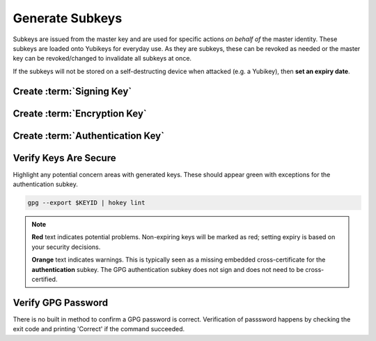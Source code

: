 .. _gpg-subkeys:

Generate Subkeys
################
Subkeys are issued from the master key and are used for specific actions *on
behalf of* the master identity. These subkeys are loaded onto Yubikeys for
everyday use. As they are subkeys, these can be revoked as needed or the master
key can be revoked/changed to invalidate all subkeys at once.

If the subkeys will not be stored on a self-destructing device when attacked
(e.g. a Yubikey), then **set an expiry date**.

Create :term:`Signing Key`
**************************
.. code-block:: bash
  :emphasize-lines: 1,3,15,17,25,27-28,37-38,41

  $ gpg --expert --edit-key $KEYID

  gpg> addkey
  Please select what kind of key you want:
     (3) DSA (sign only)
     (4) RSA (sign only)
     (5) Elgamal (encrypt only)
     (6) RSA (encrypt only)
     (7) DSA (set your own capabilities)
     (8) RSA (set your own capabilities)
    (10) ECC (sign only)
    (11) ECC (set your own capabilities)
    (12) ECC (encrypt only)
    (13) Existing key
  Your selection? 4
  RSA keys may be between 1024 and 4096 bits long.
  What keysize do you want? (2048) 4096
  Requested keysize is 4096 bits
  Please specify how long the key should be valid.
           0 = key does not expire
        <n>  = key expires in n days
        <n>w = key expires in n weeks
        <n>m = key expires in n months
        <n>y = key expires in n years
  Key is valid for? (0) 0
  Key does not expire at all
  Is this correct? (y/N) y
  Really create? (y/N) y
  We need to generate a lot of random bytes. It is a good idea to perform
  some other action (type on the keyboard, move the mouse, utilize the
  disks) during the prime generation; this gives the random number
  generator a better chance to gain enough entropy.

  sec  rsa4096/################
      created: 2019-01-01  expires: never       usage: C
      trust: ultimate      validity: ultimate
  ssb  rsa4096/################
      created: 2019-01-01  expires: never       usage: S
  [ultimate] (1). FIRST LAST <EMAIL>

  gpg> save

Create :term:`Encryption Key`
*****************************
.. code-block:: bash
  :emphasize-lines: 1,3,9,11,19,21-22,33-34,37

  $ gpg --expert --edit-key $KEYID

  gpg> addkey
  Please select what kind of key you want:
     (3) DSA (sign only)
     (4) RSA (sign only)
     (5) Elgamal (encrypt only)
     (6) RSA (encrypt only)
  Your selection? 6
  RSA keys may be between 1024 and 4096 bits long.
  What keysize do you want? (2048) 4096
  Requested keysize is 4096 bits
  Please specify how long the key should be valid.
           0 = key does not expire
        <n>  = key expires in n days
        <n>w = key expires in n weeks
        <n>m = key expires in n months
        <n>y = key expires in n years
  Key is valid for? (0) 0
  Key does not expire at all
  Is this correct? (y/N) y
  Really create? (y/N) y
  We need to generate a lot of random bytes. It is a good idea to perform
  some other action (type on the keyboard, move the mouse, utilize the
  disks) during the prime generation; this gives the random number
  generator a better chance to gain enough entropy.

  sec  rsa4096/################
      created: 2019-01-01  expires: never       usage: C
      trust: ultimate      validity: ultimate
  ssb  rsa4096/################
      created: 2019-01-01  expires: never       usage: S
  ssb  rsa4096/################
      created: 2019-01-01  expires: never       usage: E
  [ultimate] (1). FIRST LAST <EMAIL>

  gpg> save

Create :term:`Authentication Key`
*********************************
.. code-block:: bash
  :emphasize-lines: 1,3,15,25,27,35,37-38,51-52,55

  $ gpg --expert --edit-key $KEYID

  gpg> addkey
  Please select what kind of key you want:
     (3) DSA (sign only)
     (4) RSA (sign only)
     (5) Elgamal (encrypt only)
     (6) RSA (encrypt only)
     (7) DSA (set your own capabilities)
     (8) RSA (set your own capabilities)
    (10) ECC (sign only)
    (11) ECC (set your own capabilities)
    (12) ECC (encrypt only)
    (13) Existing key
  Your selection? 8

  Possible actions for a RSA key: Sign Encrypt Authenticate
  Current allowed actions: Sign Encrypt

     (S) Toggle the sign capability
     (E) Toggle the encrypt capability
     (A) Toggle the authenticate capability
     (Q) Finished

  Your selection? =a
  RSA keys may be between 1024 and 4096 bits long.
  What keysize do you want? (3072) 4096
  Requested keysize is 4096 bits
  Please specify how long the key should be valid.
           0 = key does not expire
        <n>  = key expires in n days
        <n>w = key expires in n weeks
        <n>m = key expires in n months
        <n>y = key expires in n years
  Key is valid for? (0) 0
  Key does not expire at all
  Is this correct? (y/N) y
  Really create? (y/N) y
  We need to generate a lot of random bytes. It is a good idea to perform
  some other action (type on the keyboard, move the mouse, utilize the
  disks) during the prime generation; this gives the random number
  generator a better chance to gain enough entropy.

  sec  rsa4096/################
       created: 2019-01-01  expires: never       usage: C
       trust: ultimate      validity: ultimate
  ssb  rsa4096/################
       created: 2019-01-01  expires: never       usage: S
  ssb  rsa4096/################
       created: 2019-01-01  expires: never       usage: E
  ssb  rsa4096/################
       created: 2019-01-01  expires: never       usage: A
  [ultimate] (1). FIRST LAST <EMAIL>

  gpg> save

Verify Keys Are Secure
**********************
Highlight any potential concern areas with generated keys. These should appear
green with exceptions for the authentication subkey.

.. code-block:: bash

  gpg --export $KEYID | hokey lint

.. note::
  **Red** text indicates potential problems. Non-expiring keys will be marked as
  red; setting expiry is based on your security decisions.

  **Orange** text indicates warnings. This is typically seen as a missing
  embedded cross-certificate for the **authentication** subkey. The GPG
  authentication subkey does not sign and does not need to be cross-certified.

Verify GPG Password
*******************
There is no built in method to confirm a GPG password is correct. Verification
of passsword happens by checking the exit code and printing 'Correct' if the
command succeeded.

.. code-block:: bash
  :caption: Verify GPG password works.

  echo '1234' | gpg --batch --passphrase-fd 1 -o /dev/null --local-user $KEYID -as - && echo 'Correct.'

.. _Comments are considered harmful: https://debian-administration.org/users/dkg/weblog/97
.. _instructions here: http://blog.josefsson.org/2014/06/19/creating-a-small-jpeg-photo-for-your-openpgp-key/
.. _protecting the master key: https://security.stackexchange.com/questions/14718/does-openpgp-key-expiration-add-to-security/79386